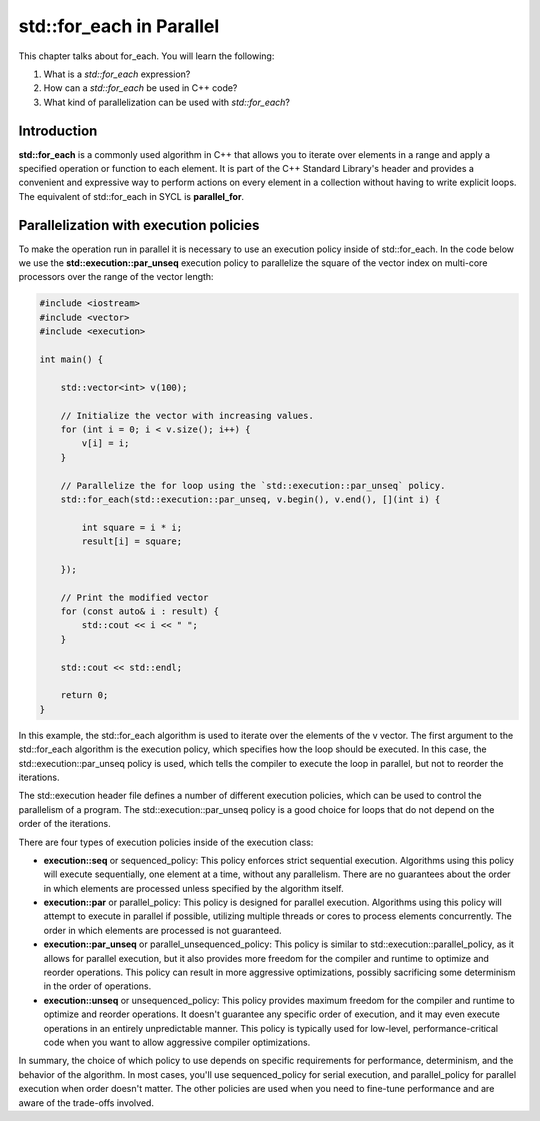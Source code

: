 std::for_each in Parallel
#########################

This chapter talks about for_each. You will learn the following:

#. What is a *std::for_each* expression?
#. How can a *std::for_each* be used in C++ code?
#. What kind of parallelization can be used with *std::for_each*?


Introduction
************

**std::for_each** is a commonly used algorithm in C++ that allows you to iterate over elements in a range and apply a specified operation or function to each element. It is part of the C++ Standard Library's header and provides a convenient and expressive way to perform actions on every element in a collection without having to write explicit loops. The equivalent of std::for_each in SYCL is **parallel_for**.

Parallelization with execution policies
***************************************

To make the operation run in parallel it is necessary to use an execution policy inside of std::for_each. In the code below we use the **std::execution::par_unseq** execution policy to parallelize the square of the vector index on multi-core processors over the range of the vector length:

.. code-block:: cpp

    #include <iostream>
    #include <vector>
    #include <execution>

    int main() {

        std::vector<int> v(100);
        
        // Initialize the vector with increasing values.
        for (int i = 0; i < v.size(); i++) {
            v[i] = i;
        }

        // Parallelize the for loop using the `std::execution::par_unseq` policy.
        std::for_each(std::execution::par_unseq, v.begin(), v.end(), [](int i) {
            
            int square = i * i;
            result[i] = square;

        });

        // Print the modified vector
        for (const auto& i : result) {
            std::cout << i << " ";
        }

        std::cout << std::endl;

        return 0;
    }

In this example, the std::for_each algorithm is used to iterate over the elements of the v vector. The first argument to the std::for_each algorithm is the execution policy, which specifies how the loop should be executed. In this case, the std::execution::par_unseq policy is used, which tells the compiler to execute the loop in parallel, but not to reorder the iterations.

The std::execution header file defines a number of different execution policies, which can be used to control the parallelism of a program. The std::execution::par_unseq policy is a good choice for loops that do not depend on the order of the iterations.

There are four types of execution policies inside of the execution class:

* **execution::seq** or sequenced_policy: This policy enforces strict sequential execution. Algorithms using this policy will execute sequentially, one element at a time, without any parallelism. There are no guarantees about the order in which elements are processed unless specified by the algorithm itself.

* **execution::par** or parallel_policy: This policy is designed for parallel execution. Algorithms using this policy will attempt to execute in parallel if possible, utilizing multiple threads or cores to process elements concurrently. The order in which elements are processed is not guaranteed.

* **execution::par_unseq** or parallel_unsequenced_policy: This policy is similar to std::execution::parallel_policy, as it allows for parallel execution, but it also provides more freedom for the compiler and runtime to optimize and reorder operations. This policy can result in more aggressive optimizations, possibly sacrificing some determinism in the order of operations.

* **execution::unseq** or unsequenced_policy: This policy provides maximum freedom for the compiler and runtime to optimize and reorder operations. It doesn't guarantee any specific order of execution, and it may even execute operations in an entirely unpredictable manner. This policy is typically used for low-level, performance-critical code when you want to allow aggressive compiler optimizations.

In summary, the choice of which policy to use depends on specific requirements for performance, determinism, and the behavior of the algorithm. In most cases, you'll use sequenced_policy for serial execution, and parallel_policy for parallel execution when order doesn't matter. The other policies are used when you need to fine-tune performance and are aware of the trade-offs involved.
